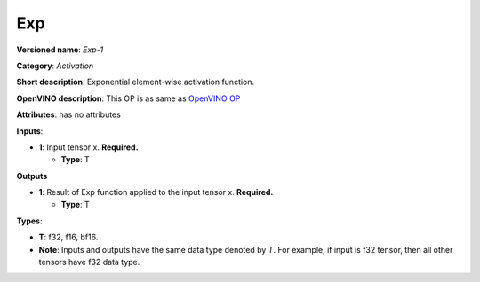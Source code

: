 .. SPDX-FileCopyrightText: 2020-2021 Intel Corporation
..
.. SPDX-License-Identifier: CC-BY-4.0

---
Exp
---

**Versioned name**: *Exp-1*

**Category**: *Activation*

**Short description**: Exponential element-wise activation function.

**OpenVINO description**: This OP is as same as `OpenVINO OP
<https://docs.openvino.ai/2021.1/openvino_docs_ops_activation_Exp_1.html>`__

**Attributes**: has no attributes

**Inputs**:

* **1**: Input tensor x. **Required.**

  * **Type**: T

**Outputs**

* **1**: Result of Exp function applied to the input tensor x. **Required.**

  * **Type**: T

**Types**:

* **T**: f32, f16, bf16.
* **Note**: Inputs and outputs have the same data type denoted by *T*. For
  example, if input is f32 tensor, then all other tensors have f32 data type.
